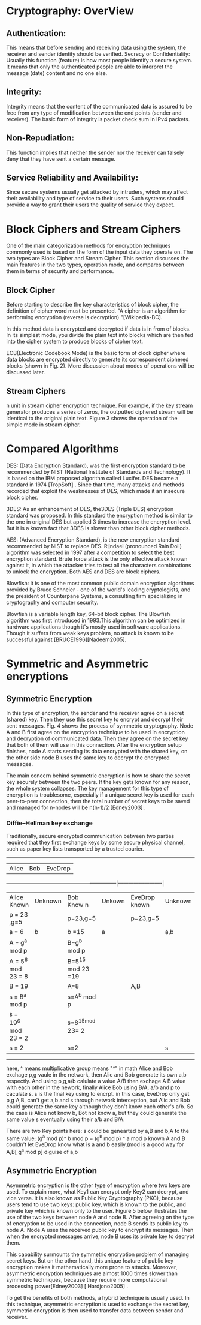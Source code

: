 * Cryptography: OverView

** Authentication:
This means that before sending and receiving data using the system, the receiver and sender identity should be verified.
Secrecy or Confidentiality: Usually this function (feature) is how most people identify a secure system. It means that only the authenticated people are able to interpret the message (date) content and no one else.
** Integrity: 
Integrity means that the content of the communicated data is assured to be free from any type of modification between the end points (sender and receiver). The basic form of integrity is packet check sum in IPv4 packets.
** Non-Repudiation: 
This function implies that neither the sender nor the receiver can falsely deny that they have sent a certain message.
** Service Reliability and Availability:
Since secure systems usually get attacked by intruders, which may affect their availability and type of service to their users. Such systems should provide a way to grant their users the quality of service they expect.

* Block Ciphers and Stream Ciphers

One of the main categorization methods for encryption techniques commonly used is based on the form of the input data they operate on. The two types are Block Cipher and Stream Cipher. This section discusses the main features in the two types, operation mode, and compares between them in terms of security and performance.

** Block Cipher

Before starting to describe the key characteristics of block cipher, the definition of cipher word must be presented. "A cipher is an algorithm for performing encryption (reverse is decryption) "[Wikipedia-BC].

In this method data is encrypted and decrypted if data is in from of blocks. In its simplest mode, you divide the plain text into blocks which are then fed into the cipher system to produce blocks of cipher text.

ECB(Electronic Codebook Mode) is the basic form of clock cipher where data blocks are encrypted directly to generate its correspondent ciphered blocks (shown in Fig. 2). More discussion about modes of operations will be discussed later.

** Stream Ciphers

n unit in stream cipher encryption technique. For example, if the key stream generator produces a series of zeros, the outputted ciphered stream will be identical to the original plain text. Figure 3 shows the operation of the simple mode in stream cipher. 


* Compared Algorithms
DES: (Data Encryption Standard), was the first encryption standard to be recommended by NIST (National Institute of Standards and Technology). It is based on the IBM proposed algorithm called Lucifer. DES became a standard in 1974 [TropSoft] . Since that time, many attacks and methods recorded that exploit the weaknesses of DES, which made it an insecure block cipher.

3DES: As an enhancement of DES, the3DES (Triple DES) encryption standard was proposed. In this standard the encryption method is similar to the one in original DES but applied 3 times to increase the encryption level. But it is a known fact that 3DES is slower than other block cipher methods.

AES: (Advanced Encryption Standard), is the new encryption standard recommended by NIST to replace DES. Rijndael (pronounced Rain Doll) algorithm was selected in 1997 after a competition to select the best encryption standard. Brute force attack is the only effective attack known against it, in which the attacker tries to test all the characters combinations to unlock the encryption. Both AES and DES are block ciphers.

Blowfish: It is one of the most common public domain encryption algorithms provided by Bruce Schneier - one of the world's leading cryptologists, and the president of Counterpane Systems, a consulting firm specializing in cryptography and computer security.

Blowfish is a variable length key, 64-bit block cipher. The Blowfish algorithm was first introduced in 1993.This algorithm can be optimized in hardware applications though it's mostly used in software applications. Though it suffers from weak keys problem, no attack is known to be successful against [BRUCE1996][Nadeem2005].

* Symmetric and Asymmetric encryptions
**  Symmetric Encryption
 In this type of encryption, the sender and the receiver agree on a secret (shared) key. Then they use this secret key to encrypt and decrypt their sent messages. Fig. 4 shows the process of symmetric cryptography. Node A and B first agree on the encryption technique to be used in encryption and decryption of communicated data. Then they agree on the secret key that both of them will use in this connection. After the encryption setup finishes, node A starts sending its data encrypted with the shared key, on the other side node B uses the same key to decrypt the encrypted messages.

 The main concern behind symmetric encryption is how to share the secret key securely between the two peers. If the key gets known for any reason, the whole system collapses. The key management for this type of encryption is troublesome, especially if a unique secret key is used for each peer-to-peer connection, then the total number of secret keys to be saved and managed for n-nodes will be n(n-1)/2 [Edney2003] .

*** Diffie–Hellman key exchange
Traditionally, secure encrypted communication between two parties required that they first exchange keys by some secure physical channel, such as paper key lists transported by a trusted courier. 
------------------------------------------------------------------------------------------
|        Alice                   |   Bob                       | EveDrop                 |
---------------------------------------------------------------|-------------------------|        
| Alice Known          | Unknown | Bob Know n         | Unkown | EveDrop known | Unknown |
| p = 23 ,g=5          |         | p=23,g=5           |        | p=23,g=5      |         |
| a = 6                | b       | b =15              | a      |               | a,b     |
| A = g^a mod p        |         | B=g^b mod p        |        |               |         |
| A = 5^6 mod 23 = 8   |         | B=5^15 mod 23 =19  |        |               |         |
| B = 19               |         | A=8                |        | A,B           |         |
| s = B^a mod p        |         | s=A^b mod p        |        |               |         |
| s = 19^6 mod 23 = 2  |         | s=8^15mod 23= 2    |        |               |         |
| s = 2                |         | s=2                |        |               | s       |
------------------------------------------------------------------------------------------

here, ^ means  multiplicative group means "^" in math
Alice and Bob exchage p,g vaule in the network, then Alic and Bob generate its own a,b respectly. And using p,g,a/b calulate a value A/B
then exchage A B value with each other in the nework, finally Alice Bob using B/A, a/b and p to caculate s. s is the final key using to encrpt.
in this case, EveDrop only get p,g A,B, can't get a,b and s through network interception, but Alic and Bob could generate the same key although they don't know each other's a/b.
So the case is Alice not know b, Bot not know a, but they could generate the same value s eventually using their a/b and B/A.

There are two Key points here:
s could be genearted by a,B and b,A to the same value;  (g^a mod p)^ b mod p  = (g^b mod p) ^ a mod p
known A and B couldn't let EveDrop know what is a and b easily.(mod is a good way for A,B[ g^a mod p] diguise of a,b 




** Asymmetric Encryption
 Asymmetric encryption is the other type of encryption where two keys are used. To explain more, what Key1 can encrypt only Key2 can decrypt, and vice versa. It is also known as Public Key Cryptography (PKC), because users tend to use two keys: public key, which is known to the public, and private key which is known only to the user. Figure 5 below illustrates the use of the two keys between node A and node B. After agreeing on the type of encryption to be used in the connection, node B sends its public key to node A. Node A uses the received public key to encrypt its messages. Then when the encrypted messages arrive, node B uses its private key to decrypt them.

 This capability surmounts the symmetric encryption problem of managing secret keys. But on the other hand, this unique feature of public key encryption makes it mathematically more prone to attacks. Moreover, asymmetric encryption techniques are almost 1000 times slower than symmetric techniques, because they require more computational processing power[Edney2003] [ Hardjono2005] .

 To get the benefits of both methods, a hybrid technique is usually used. In this technique, asymmetric encryption is used to exchange the secret key, symmetric encryption is then used to transfer data between sender and receiver.



